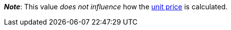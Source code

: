 ifdef::manual[]
Units contained describes several sales units combined in one package.
Default setting: 1.
endif::manual[]

ifdef::import[]
Units contained describes several sales units combined in one package.

*_Default value_*: `1`

*_Permitted import values_*: Numeric

You can find the result of the import in the back end menu: <<item/managing-items#270, Item » Edit item » [Open variation] » Tab: Settings » Area: Dimensions » Entry field: Units contained>>
endif::import[]

ifdef::export,catalogue[]
Units contained describes several sales units combined in one package.

Corresponds to the option in the menu: <<item/managing-items#270, Item » Edit item » [Open variation] » Tab: Settings » Area: Dimensions » Entry field: Units contained>>
endif::export,catalogue[]

*_Note_*: This value _does not influence_ how the <<item/managing-items#intable-unit-price, unit price>> is calculated.
